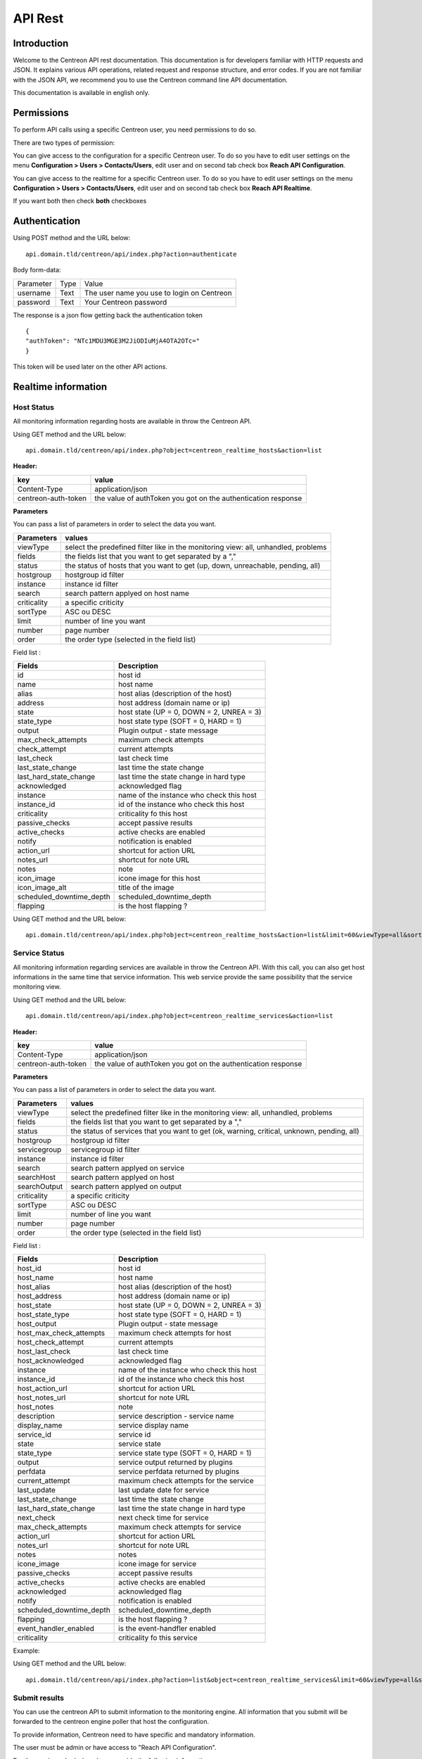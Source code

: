 ========
API Rest
========

------------
Introduction
------------

Welcome to the Centreon API rest documentation. This documentation is for developers familiar with HTTP requests and JSON. It explains various API operations, related request and response structure, and error codes.
If you are not familiar with the JSON API, we recommend you to use the Centreon command line API documentation.

This documentation is available in english only.

-----------
Permissions
-----------

To perform API calls using a specific Centreon user, you need permissions to do so.

There are two types of permission:

You can give access to the configuration for a specific Centreon user. To do so you have
to edit user settings on the menu **Configuration > Users > Contacts/Users**,
edit user and on second tab check box **Reach API Configuration**.

You can give access to the realtime for a specific Centreon user. To do so you have
to edit user settings on the menu **Configuration > Users > Contacts/Users**,
edit user and on second tab check box **Reach API Realtime**.

If you want both then check **both** checkboxes

--------------
Authentication
--------------

Using POST method and the URL below: ::

 api.domain.tld/centreon/api/index.php?action=authenticate

Body form-data:

+-----------------+------------------+---------------------+
| Parameter       | Type             | Value               |
+-----------------+------------------+---------------------+
| username        | Text             | The user name you   |
|                 |                  | use to login on     |
|                 |                  | Centreon            |
+-----------------+------------------+---------------------+
|                 | Text             | Your Centreon       |
| password        |                  | password            |
|                 |                  |                     |
+-----------------+------------------+---------------------+

The response is a json flow getting back the authentication token  ::

  {
  "authToken": "NTc1MDU3MGE3M2JiODIuMjA4OTA2OTc="
  }

This token will be used later on the other API actions.

--------------------
Realtime information
--------------------

Host Status
===========

All monitoring information regarding hosts are available in throw the Centreon API.

Using GET method and the URL below:  ::

 api.domain.tld/centreon/api/index.php?object=centreon_realtime_hosts&action=list

**Header:**

+---------------------+---------------------------------+
|  key                |   value                         |
+=====================+=================================+
| Content-Type        | application/json                |
+---------------------+---------------------------------+
| centreon-auth-token | the value of authToken you got  |
|                     | on the authentication response  |
+---------------------+---------------------------------+

**Parameters**

You can pass a list of parameters in order to select the data you want.

+----------------+--------------------------------------------+
|  Parameters    |   values                                   |
+================+============================================+
| viewType       | select the predefined filter like in the   |
|                | monitoring view: all, unhandled, problems  |
+----------------+--------------------------------------------+
| fields         | the fields list that you want to get       |
|                | separated by a ","                         |
+----------------+--------------------------------------------+
| status         | the status of hosts that you want to get   |
|                | (up, down, unreachable, pending, all)      |
+----------------+--------------------------------------------+
| hostgroup      | hostgroup id filter                        |
+----------------+--------------------------------------------+
| instance       | instance id filter                         |
+----------------+--------------------------------------------+
| search         | search pattern applyed on host name        |
+----------------+--------------------------------------------+
| criticality    | a specific criticity                       |
+----------------+--------------------------------------------+
| sortType       | ASC ou DESC                                |
+----------------+--------------------------------------------+
| limit          | number of line you want                    |
+----------------+--------------------------------------------+
| number         | page number                                |
+----------------+--------------------------------------------+
| order          | the order type (selected in the field list)|
+----------------+--------------------------------------------+

Field list :

+--------------------------+------------------------------------------+
| Fields                   | Description                              |
+==========================+==========================================+
| id                       | host id                                  |
+--------------------------+------------------------------------------+
| name                     | host name                                |
+--------------------------+------------------------------------------+
| alias                    | host alias (description of the host)     |
+--------------------------+------------------------------------------+
| address                  | host address (domain name or ip)         |
+--------------------------+------------------------------------------+
| state                    | host state (UP = 0, DOWN = 2, UNREA = 3) |
+--------------------------+------------------------------------------+
| state_type               | host state type (SOFT = 0, HARD = 1)     |
+--------------------------+------------------------------------------+
| output                   | Plugin output - state message            |
+--------------------------+------------------------------------------+
| max_check_attempts       | maximum check attempts                   |
+--------------------------+------------------------------------------+
| check_attempt            | current attempts                         |
+--------------------------+------------------------------------------+
| last_check               | last check time                          |
+--------------------------+------------------------------------------+
| last_state_change        | last time the state change               |
+--------------------------+------------------------------------------+
| last_hard_state_change   | last time the state change in hard type  |
+--------------------------+------------------------------------------+
| acknowledged             | acknowledged flag                        |
+--------------------------+------------------------------------------+
| instance                 | name of the instance who check this host |
+--------------------------+------------------------------------------+
| instance_id              | id of the instance who check this host   |
+--------------------------+------------------------------------------+
| criticality              | criticality fo this host                 |
+--------------------------+------------------------------------------+
| passive_checks           | accept passive results                   |
+--------------------------+------------------------------------------+
| active_checks            | active checks are enabled                |
+--------------------------+------------------------------------------+
| notify                   | notification is enabled                  |
+--------------------------+------------------------------------------+
| action_url               | shortcut for action URL                  |
+--------------------------+------------------------------------------+
| notes_url                | shortcut for note URL                    |
+--------------------------+------------------------------------------+
| notes                    | note                                     |
+--------------------------+------------------------------------------+
| icon_image               | icone image for this host                |
+--------------------------+------------------------------------------+
| icon_image_alt           | title of the image                       |
+--------------------------+------------------------------------------+
| scheduled_downtime_depth | scheduled_downtime_depth                 |
+--------------------------+------------------------------------------+
| flapping                 | is the host flapping ?                   |
+--------------------------+------------------------------------------+

Using GET method and the URL below:  ::

  api.domain.tld/centreon/api/index.php?object=centreon_realtime_hosts&action=list&limit=60&viewType=all&sortType=name&order=desc&fields=id,name,alias,address,state,output,next_check

Service Status
==============

All monitoring information regarding services are available in throw the Centreon API. With this call, you can also get host informations in the same time that service information. This web service provide the same possibility that the service monitoring view.

Using GET method and the URL below:  ::

 api.domain.tld/centreon/api/index.php?object=centreon_realtime_services&action=list

**Header:**

+---------------------+---------------------------------+
|  key                |   value                         |
+=====================+=================================+
| Content-Type        | application/json                |
+---------------------+---------------------------------+
| centreon-auth-token | the value of authToken you got  |
|                     | on the authentication response  |
+---------------------+---------------------------------+

**Parameters**

You can pass a list of parameters in order to select the data you want.

+----------------+--------------------------------------------+
|  Parameters    |   values                                   |
+================+============================================+
| viewType       | select the predefined filter like in the   |
|                | monitoring view: all, unhandled, problems  |
+----------------+--------------------------------------------+
| fields         | the fields list that you want to get       |
|                | separated by a ","                         |
+----------------+--------------------------------------------+
| status         | the status of services that you want to    |
|                | get (ok, warning, critical, unknown,       |
|                | pending, all)                              |
+----------------+--------------------------------------------+
| hostgroup      | hostgroup id filter                        |
+----------------+--------------------------------------------+
| servicegroup   | servicegroup id filter                     |
+----------------+--------------------------------------------+
| instance       | instance id filter                         |
+----------------+--------------------------------------------+
| search         | search pattern applyed on service          |
+----------------+--------------------------------------------+
| searchHost     | search pattern applyed on host             |
+----------------+--------------------------------------------+
| searchOutput   | search pattern applyed on output           |
+----------------+--------------------------------------------+
| criticality    | a specific criticity                       |
+----------------+--------------------------------------------+
| sortType       | ASC ou DESC                                |
+----------------+--------------------------------------------+
| limit          | number of line you want                    |
+----------------+--------------------------------------------+
| number         | page number                                |
+----------------+--------------------------------------------+
| order          | the order type (selected in the field list)|
+----------------+--------------------------------------------+

Field list :

+--------------------------+------------------------------------------+
| Fields                   | Description                              |
+==========================+==========================================+
| host_id                  | host id                                  |
+--------------------------+------------------------------------------+
| host_name                | host name                                |
+--------------------------+------------------------------------------+
| host_alias               | host alias (description of the host)     |
+--------------------------+------------------------------------------+
| host_address             | host address (domain name or ip)         |
+--------------------------+------------------------------------------+
| host_state               | host state (UP = 0, DOWN = 2, UNREA = 3) |
+--------------------------+------------------------------------------+
| host_state_type          | host state type (SOFT = 0, HARD = 1)     |
+--------------------------+------------------------------------------+
| host_output              | Plugin output - state message            |
+--------------------------+------------------------------------------+
| host_max_check_attempts  | maximum check attempts for host          |
+--------------------------+------------------------------------------+
| host_check_attempt       | current attempts                         |
+--------------------------+------------------------------------------+
| host_last_check          | last check time                          |
+--------------------------+------------------------------------------+
| host_acknowledged        | acknowledged flag                        |
+--------------------------+------------------------------------------+
| instance                 | name of the instance who check this host |
+--------------------------+------------------------------------------+
| instance_id              | id of the instance who check this host   |
+--------------------------+------------------------------------------+
| host_action_url          | shortcut for action URL                  |
+--------------------------+------------------------------------------+
| host_notes_url           | shortcut for note URL                    |
+--------------------------+------------------------------------------+
| host_notes               | note                                     |
+--------------------------+------------------------------------------+
| description              | service description - service name       |
+--------------------------+------------------------------------------+
| display_name             | service display name                     |
+--------------------------+------------------------------------------+
| service_id               | service id                               |
+--------------------------+------------------------------------------+
| state                    | service state                            |
+--------------------------+------------------------------------------+
| state_type               | service state type (SOFT = 0, HARD = 1)  |
+--------------------------+------------------------------------------+
| output                   | service output returned by plugins       |
+--------------------------+------------------------------------------+
| perfdata                 | service perfdata returned by plugins     |
+--------------------------+------------------------------------------+
| current_attempt          | maximum check attempts for the service   |
+--------------------------+------------------------------------------+
| last_update              | last update date for service             |
+--------------------------+------------------------------------------+
| last_state_change        | last time the state change               |
+--------------------------+------------------------------------------+
| last_hard_state_change   | last time the state change in hard type  |
+--------------------------+------------------------------------------+
| next_check               | next check time for service              |
+--------------------------+------------------------------------------+
| max_check_attempts       | maximum check attempts for service       |
+--------------------------+------------------------------------------+
| action_url               | shortcut for action URL                  |
+--------------------------+------------------------------------------+
| notes_url                | shortcut for note URL                    |
+--------------------------+------------------------------------------+
| notes                    | notes                                    |
+--------------------------+------------------------------------------+
| icone_image              | icone image for service                  |
+--------------------------+------------------------------------------+
| passive_checks           | accept passive results                   |
+--------------------------+------------------------------------------+
| active_checks            | active checks are enabled                |
+--------------------------+------------------------------------------+
| acknowledged             | acknowledged flag                        |
+--------------------------+------------------------------------------+
| notify                   | notification is enabled                  |
+--------------------------+------------------------------------------+
| scheduled_downtime_depth | scheduled_downtime_depth                 |
+--------------------------+------------------------------------------+
| flapping                 | is the host flapping ?                   |
+--------------------------+------------------------------------------+
| event_handler_enabled    | is the event-handfler enabled            |
+--------------------------+------------------------------------------+
| criticality              | criticality fo this service              |
+--------------------------+------------------------------------------+

Example:

Using GET method and the URL below:  ::

  api.domain.tld/centreon/api/index.php?action=list&object=centreon_realtime_services&limit=60&viewType=all&sortType=name&order=desc&fields=id,description,host_id,host_name,state,output

Submit results
==============

You can use the centreon API to submit information to the monitoring engine. All information that you submit will be forwarded to the centreon engine poller that host the configuration.

To provide information, Centreon need to have specific and mandatory information.

The user must be admin or have access to "Reach API Configuration".

For the service submission please provide the following information :

+------------------+------------------------------------------+
| Fields           | Description                              |
+==================+==========================================+
| host             | host name                                |
+------------------+------------------------------------------+
| service          | service description                      |
+------------------+------------------------------------------+
| status           | status id (0, 1, 2, 3)                   |
|                  | or ok, warning, critical, unknown        |
+------------------+------------------------------------------+
| output           | a specific message                       |
+------------------+------------------------------------------+
| perfdata         | all performance metric following the     |
| (optional)       | nagios plugin API                        |
+------------------+------------------------------------------+
| updatetime       | the check time (timestamp)               |
+------------------+------------------------------------------+

For the host submission please provide the following information :

+------------------+------------------------------------------+
| Fields           | Description                              |
+==================+==========================================+
| host             | host name                                |
+------------------+------------------------------------------+
| status           | status id (0, 1, 2, 3)                   |
+------------------+------------------------------------------+
| output           | a specific message                       |
+------------------+------------------------------------------+
| updatetime       | the check time (timestamp)               |
+------------------+------------------------------------------+

To send status, please use the following URL using POST method:  ::

 api.domain.tld/centreon/api/index.php?action=submit&object=centreon_submit_results

**Header**

+---------------------+---------------------------------+
|  key                |   value                         |
|                     |                                 |
+---------------------+---------------------------------+
| Content-Type        | application/json                |
+---------------------+---------------------------------+
| centreon-auth-token | the value of authToken you got  |
|                     | on the authentication response  |
+---------------------+---------------------------------+

**Example of service body submit:**
The body is a json with the parameters provided above formated as below: ::

 {
   "results": [
     {
       "updatetime": "1528884076",
       "host": "Centreon-Central"
       "service": "Memory",
       "status": "2"
       "output": "The service is in CRITICAL state"
       "perfdata": "perf=20"
     },
     {
       "updatetime": "1528884076",
       "host": "Centreon-Central"
       "service": "fake-service",
       "status": "1"
       "output": "The service is in WARNING state"
       "perfdata": "perf=10"
     }
   ]
 }

**Example of body response:** ::
The response body is a json with the HTTP return code and a message for each submit: ::

 {
   "results": [
     {
       "code": 202,
       "message": "The status send to the engine"
     },
     {
       "code": 404,
       "message": "The service is not present."
     }
   ]
 }

-------------
Configuration
-------------

Getting started
===============

Most of the actions available (about 95%) in the command line API is available in the rest API.

Here is an example for listing hosts using rest API.

Using POST method and the URL below:  ::

 api.domain.tld/centreon/api/index.php?action=action&object=centreon_clapi

**Header:**

+---------------------+---------------------------------+
|  key                |   value                         |
|                     |                                 |
+---------------------+---------------------------------+
| Content-Type        | application/json                |
+---------------------+---------------------------------+
| centreon-auth-token | the value of authToken you got  |
|                     | on the authentication response  |
+---------------------+---------------------------------+

**Body:** ::

  {
    "action": "show",
    "object": "HOST"
  }

* The key **action** corresponds to the option **-a** in Centreon CLAPI, the value **show** corresponds to the **-a** option value.
* The key **object** corresponds to the option **-o** in Centreon CLAPI, the value **HOST** corresponds to the **-o** option value.

The equivalent action using Centreon CLAPI is: ::

   [root@centreon ~]# ./centreon -u admin -p centreon -o HOST -a show


**Response:**
The response is a json flow listing all hosts and formated as below: ::

 {
  "result": [
    {
      "id": "12",
      "name": "mail-uranus-frontend",
      "alias": "mail-uranus-frontend",
      "address": "mail-uranus-frontend",
      "activate": "1"
    },
    {
      "id": "13",
      "name": "mail-neptune-frontend",
      "alias": "mail-neptune-frontend",
      "address": "mail-neptune-frontend",
      "activate": "1"
    },
    {
      "id": "14",
      "name": "srvi-mysql01",
      "alias": "srvi-mysql01",
      "address": "srvi-mysql01",
      "activate": "1"
    }
  ]
 }

.. Note:: Some actions need the values key ( the option **-v** in Centreon CLAPI ). Depending on the called action, the body can contain **values** key. We will see that in detail later.

API Calls
=========

All API calls you can do on objects are described below. Note that you need to be authenticate before each call.

API calls on the Host object are fully-detailed below. For the next objects, only the actions available are listed, so just follow the same approach as for the host object for an API call.

Host
====


List hosts
----------

**POST**  ::

 api.domain.tld/centreon/api/index.php?action=action&object=centreon_clapi


**Header**

+---------------------+------------------------------------------------+
|  key                |   value                                        |
|                     |                                                |
+---------------------+------------------------------------------------+
| Content-Type        | application/json                               |
+---------------------+------------------------------------------------+
| centreon_auth_token | the value of authToken you got                 |
|                     | on the response of the authentication part     |
+---------------------+------------------------------------------------+


**Body**  ::

  {
    "action": "show",
    "object": "host"
  }



**Response** ::

   {
     "result": [
    {
      "id": "79",
      "name": "mail-uranus-frontend",
      "alias": "mail-uranus-frontend",
      "address": "mail-uranus-frontend",
      "activate": "1"
    },
    {
      "id": "80",
      "name": "mail-neptune-frontend",
      "alias": "mail-neptune-frontend",
      "address": "mail-neptune-frontend",
      "activate": "1"
    },
    {
      "id": "81",
      "name": "mail-earth-frontend",
      "alias": "mail-earth-frontend",
      "address": "mail-earth-frontend",
      "activate": "1"
    }
   ]
   }


Add host
--------

**POST**  ::

 api.domain.tld/centreon/api/index.php?action=action&object=centreon_clapi


**Header**

+---------------------+------------------------------------------------+
|  key                |   value                                        |
|                     |                                                |
+---------------------+------------------------------------------------+
| Content-Type        | application/json                               |
+---------------------+------------------------------------------------+
| centreon_auth_token | the value of authToken you got                 |
|                     | on the response of the authentication part     |
+---------------------+------------------------------------------------+


**Body**  ::

  {
    "action": "add",
    "object": "host",
    "values": "test;Test host;127.0.0.1;generic-host;central;Linux-SerVers"
  }



**Response** ::

   {
     "result": []
   }


Delete host
-----------

**POST**  ::

 api.domain.tld/centreon/api/index.php?action=action&object=centreon_clapi


**Header**

+---------------------+------------------------------------------------+
|  key                |   value                                        |
|                     |                                                |
+---------------------+------------------------------------------------+
| Content-Type        | application/json                               |
+---------------------+------------------------------------------------+
| centreon_auth_token | the value of authToken you got                 |
|                     | on the response of the authentication part     |
+---------------------+------------------------------------------------+


**Body**  ::

  {
    "action": "del",
    "object": "host",
    "values": "test"
  }



**Response** ::

   {
     "result": []
   }



Set parameters
--------------

**POST**  ::

 api.domain.tld/centreon/api/index.php?action=action&object=centreon_clapi


**Header**

+---------------------+------------------------------------------------+
|  key                |   value                                        |
|                     |                                                |
+---------------------+------------------------------------------------+
| Content-Type        | application/json                               |
+---------------------+------------------------------------------------+
| centreon_auth_token | the value of authToken you got                 |
|                     | on the response of the authentication part     |
+---------------------+------------------------------------------------+


**Body**  ::

  {
    "action": "setparam",
    "object": "host",
    "values": "test;ParameterToSet;NewParameter"
  }

Available parameters

==================================== =================================================================================
Parameter                            Description
==================================== =================================================================================
2d_coords                            2D coordinates (used by statusmap)

3d_coords                            3D coordinates (used by statusmap)

action_url                           Action URL

activate                             Whether or not host is enabled

active_checks_enabled                Whether or not active checks are enabled

address                              Host IP Address

alias                                Alias

check_command                        Check command

check_command_arguments              Check command arguments

check_interval                       Normal check interval

check_freshness                      Check freshness (in seconds)

check_period                         Check period

checks_enabled                       Whether or not checks are enabled

contact_additive_inheritance         Enables contact additive inheritance

cg_additive_inheritance              Enables contactgroup additive inheritance

event_handler                        Event handler command

event_handler_arguments              Event handler command arguments

event_handler_enabled                Whether or not event handler is enabled

first_notification_delay             First notification delay (in seconds)

flap_detection_enabled               Whether or not flap detection is enabled

flap_detection_options               Flap detection options

icon_image                           Icon image

icon_image_alt                       Icon image text

max_check_attempts                   Maximum number of attempt before a HARD state is declared

name                                 Host name

normal_check_interval                value in minutes

notes                                Notes

notes_url                            Notes URL

notifications_enabled                Whether or not notification is enabled

notification_interval                Notification interval

notification_options                 Notification options

notification_period                  Notification period

obsess_over_host                     Whether or not obsess over host option is enabled

passive_checks_enabled               Whether or not passive checks are enabled

process_perf_data                    Process performance data command

retain_nonstatus_information         Whether or not there is non-status retention

retain_status_information            Whether or not there is status retention

retry_check_interval                 Retry check interval

snmp_community                       Snmp Community

snmp_version                         Snmp version

stalking_options                     Comma separated options: 'o' for OK, 'd' for Down, 'u' for Unreachable

statusmap_image                      Status map image (used by statusmap

host_notification_options            Notification options (d,u,r,f,s)

timezone                             Timezone
==================================== =================================================================================


**Response** ::

   {
     "result": []
   }


Set instance poller
-------------------

**POST**  ::

 api.domain.tld/centreon/api/index.php?action=action&object=centreon_clapi


**Header**

+---------------------+------------------------------------------------+
|  key                |   value                                        |
|                     |                                                |
+---------------------+------------------------------------------------+
| Content-Type        | application/json                               |
+---------------------+------------------------------------------------+
| centreon_auth_token | the value of authToken you got                 |
|                     | on the response of the authentication part     |
+---------------------+------------------------------------------------+


**Body**  ::

  {
    "action": "setinstance",
    "object": "host",
    "values": "test;Poller-2"
  }



**Response** ::

   {
     "result": []
   }


Get macro
---------

**POST**  ::

 api.domain.tld/centreon/api/index.php?action=action&object=centreon_clapi


**Header**

+---------------------+------------------------------------------------+
|  key                |   value                                        |
|                     |                                                |
+---------------------+------------------------------------------------+
| Content-Type        | application/json                               |
+---------------------+------------------------------------------------+
| centreon_auth_token | the value of authToken you got                 |
|                     | on the response of the authentication part     |
+---------------------+------------------------------------------------+


**Body**  ::

  {
    "action": "getmacro",
    "object": "host",
    "values": "mail-uranus-frontend"
  }



**Response**
Here is a response example ::

   {
   "result": [
    {
      "macro name": "ALIVENUM",
      "macro value": "1",
      "is_password": "",
      "description": "",
      "source": "generic-host-bench"
    },
    {
      "macro name": "ALIVEWARNING",
      "macro value": "3000,80",
      "is_password": "",
      "description": "",
      "source": "generic-host-bench"
    },
    {
      "macro name": "ALIVECRITICAL",
      "macro value": "5000,100",
      "is_password": "",
      "description": "",
      "source": "generic-host-bench"
    }
   ]
   }


Set macro
---------

**POST**  ::

 api.domain.tld/centreon/api/index.php?action=action&object=centreon_clapi


**Header**

+---------------------+------------------------------------------------+
|  key                |   value                                        |
|                     |                                                |
+---------------------+------------------------------------------------+
| Content-Type        | application/json                               |
+---------------------+------------------------------------------------+
| centreon_auth_token | the value of authToken you got                 |
|                     | on the response of the authentication part     |
+---------------------+------------------------------------------------+


**Body**  ::

  {
    "action": "setmacro",
    "object": "host",
    "values": "mail-uranus-frontend;MacroName;NewValue"
  }

To edit an existing custom marco, The MacroName used on the body should be defined on the Custom Marco of the choosen host. If the marco doesn't exist, it will be created.

**Response** ::

 {
  "result": []
 }


Delete macro
------------

**POST**  ::

 api.domain.tld/centreon/api/index.php?action=action&object=centreon_clapi


**Header**

+---------------------+------------------------------------------------+
|  key                |   value                                        |
|                     |                                                |
+---------------------+------------------------------------------------+
| Content-Type        | application/json                               |
+---------------------+------------------------------------------------+
| centreon_auth_token | the value of authToken you got                 |
|                     | on the response of the authentication part     |
+---------------------+------------------------------------------------+


**Body**  ::

  {
    "action": "delmacro",
    "object": "host",
    "values": "mail-uranus-frontend;MacroName"
  }

The MacroName used on the body is the macro to delete. It should be defined on the Custom Marco of the choosen host.

**Response** ::

 {
  "result": []
 }


Get template
------------

**POST**  ::

 api.domain.tld/centreon/api/index.php?action=action&object=centreon_clapi


**Header**

+---------------------+------------------------------------------------+
|  key                |   value                                        |
|                     |                                                |
+---------------------+------------------------------------------------+
| Content-Type        | application/json                               |
+---------------------+------------------------------------------------+
| centreon_auth_token | the value of authToken you got                 |
|                     | on the response of the authentication part     |
+---------------------+------------------------------------------------+


**Body**  ::

  {
    "action": "gettemplate",
    "object": "host",
    "values": "mail-uranus-frontend"
  }



**Response**
Here is a response example ::

 {
  "result": [
    {
      "id": "3",
      "name": "Servers-Linux"
    },
    {
      "id": "62",
      "name": "Postfix-frontend"
    },
    {
      "id": "59",
      "name": "Cyrus-murder-frontend"
    }
  ]
  }


Set template
------------


**POST**  ::

 api.domain.tld/centreon/api/index.php?action=action&object=centreon_clapi


**Header**

+---------------------+------------------------------------------------+
|  key                |   value                                        |
|                     |                                                |
+---------------------+------------------------------------------------+
| Content-Type        | application/json                               |
+---------------------+------------------------------------------------+
| centreon_auth_token | the value of authToken you got                 |
|                     | on the response of the authentication part     |
+---------------------+------------------------------------------------+


**Body**  ::

  {
    "action": "settemplate",
    "object": "host",
    "values": "mail-uranus-frontend;MyHostTemplate"
  }

The MyHostTemplate used on the body should exist as a host template. The new template erase templates already exist.

**Response** ::
  {
  "result": []
  }



Add template
------------

**POST**  ::

 api.domain.tld/centreon/api/index.php?action=action&object=centreon_clapi


**Header**

+---------------------+------------------------------------------------+
|  key                |   value                                        |
|                     |                                                |
+---------------------+------------------------------------------------+
| Content-Type        | application/json                               |
+---------------------+------------------------------------------------+
| centreon_auth_token | the value of authToken you got                 |
|                     | on the response of the authentication part     |
+---------------------+------------------------------------------------+


**Body**  ::

  {
    "action": "addtemplate",
    "object": "host",
    "values": "mail-uranus-frontend;MyHostTemplate"
  }

The MyHostTemplate used on the body should exist as a host template. The new template is added without erasing template already linked

**Response** ::
  {
  "result": []
  }


Delete template
---------------

**POST**  ::

 api.domain.tld/centreon/api/index.php?action=action&object=centreon_clapi


**Header**

+---------------------+------------------------------------------------+
|  key                |   value                                        |
|                     |                                                |
+---------------------+------------------------------------------------+
| Content-Type        | application/json                               |
+---------------------+------------------------------------------------+
| centreon_auth_token | the value of authToken you got                 |
|                     | on the response of the authentication part     |
+---------------------+------------------------------------------------+


**Body**  ::

  {
    "action": "deltemplate",
    "object": "host",
    "values": "mail-uranus-frontend;MyHostTemplate"
  }

The MyHostTemplate used on the body should exist as a host template.

**Response** ::
  {
  "result": []
  }


Apply template
--------------

**POST**  ::

 api.domain.tld/centreon/api/index.php?action=action&object=centreon_clapi


**Header**

+---------------------+------------------------------------------------+
|  key                |   value                                        |
|                     |                                                |
+---------------------+------------------------------------------------+
| Content-Type        | application/json                               |
+---------------------+------------------------------------------------+
| centreon_auth_token | the value of authToken you got                 |
|                     | on the response of the authentication part     |
+---------------------+------------------------------------------------+


**Body**  ::

  {
    "action": "applytpl",
    "object": "host",
    "values": "mail-uranus-frontend"
  }


**Response** ::
  {
  "result": []
  }


Get parent
----------

**POST**  ::

 api.domain.tld/centreon/api/index.php?action=action&object=centreon_clapi


**Header**

+---------------------+------------------------------------------------+
|  key                |   value                                        |
|                     |                                                |
+---------------------+------------------------------------------------+
| Content-Type        | application/json                               |
+---------------------+------------------------------------------------+
| centreon_auth_token | the value of authToken you got                 |
|                     | on the response of the authentication part     |
+---------------------+------------------------------------------------+


**Body**  ::

  {
    "action": "getparent",
    "object": "host",
    "values": "mail-uranus-frontend"
  }


**Response** ::

 {
  "result": [
    {
      "id": "219",
      "name": "mail-uranus-frontdad"
    }
  ]
 }


Add parent
----------

**POST**  ::

 api.domain.tld/centreon/api/index.php?action=action&object=centreon_clapi


**Header**

+---------------------+------------------------------------------------+
|  key                |   value                                        |
|                     |                                                |
+---------------------+------------------------------------------------+
| Content-Type        | application/json                               |
+---------------------+------------------------------------------------+
| centreon_auth_token | the value of authToken you got                 |
|                     | on the response of the authentication part     |
+---------------------+------------------------------------------------+


**Body**  ::

  {
    "action": "addparent",
    "object": "host",
    "values": "mail-uranus-frontend;fw-berlin"
  }


**Response** ::

 {
  "result": []
 }

To add more than one parent to a host, use the character '|'. Ex:  ::

  "values": "mail-uranus-frontend;fw-berlin|fw-dublin"

The add action add the parent without overwriting he previous configuration.

Set parent
----------

**POST**  ::

 api.domain.tld/centreon/api/index.php?action=action&object=centreon_clapi


**Header**

+---------------------+------------------------------------------------+
|  key                |   value                                        |
|                     |                                                |
+---------------------+------------------------------------------------+
| Content-Type        | application/json                               |
+---------------------+------------------------------------------------+
| centreon_auth_token | the value of authToken you got                 |
|                     | on the response of the authentication part     |
+---------------------+------------------------------------------------+


**Body**  ::

  {
    "action": "setparent",
    "object": "host",
    "values": "mail-uranus-frontend;fw-berlin"
  }


**Response** ::

 {
  "result": []
 }

To set more than one parent to a host, use the character '|'. Ex:  ::

  "values": "mail-uranus-frontend;fw-berlin|fw-dublin"

The set action overwrite the previous configuration before setting the new parent.


Delete parent
-------------

**POST**  ::

 api.domain.tld/centreon/api/index.php?action=action&object=centreon_clapi


**Header**

+---------------------+------------------------------------------------+
|  key                |   value                                        |
|                     |                                                |
+---------------------+------------------------------------------------+
| Content-Type        | application/json                               |
+---------------------+------------------------------------------------+
| centreon_auth_token | the value of authToken you got                 |
|                     | on the response of the authentication part     |
+---------------------+------------------------------------------------+


**Body**  ::

  {
    "action": "delparent",
    "object": "host",
    "values": "mail-uranus-frontend;fw-berlin"
  }


**Response** ::

 {
  "result": []
 }

To delete more than one parent, use the character '|'. Ex:  ::

  "values": "mail-uranus-frontend;fw-berlin|fw-dublin"



Get contact group
-----------------

**POST**  ::

 api.domain.tld/centreon/api/index.php?action=action&object=centreon_clapi


**Header**

+---------------------+------------------------------------------------+
|  key                |   value                                        |
|                     |                                                |
+---------------------+------------------------------------------------+
| Content-Type        | application/json                               |
+---------------------+------------------------------------------------+
| centreon_auth_token | the value of authToken you got                 |
|                     | on the response of the authentication part     |
+---------------------+------------------------------------------------+


**Body**  ::

  {
    "action": "getcontactgroup",
    "object": "host",
    "values": "mail-uranus-frontend"
  }


**Response** ::

  {
  "result": [
    {
      "id": "6",
      "name": "Mail-Operators"
    }
  ]
  }




Add contact group
-----------------

**POST**  ::

 api.domain.tld/centreon/api/index.php?action=action&object=centreon_clapi


**Header**

+---------------------+------------------------------------------------+
|  key                |   value                                        |
|                     |                                                |
+---------------------+------------------------------------------------+
| Content-Type        | application/json                               |
+---------------------+------------------------------------------------+
| centreon_auth_token | the value of authToken you got                 |
|                     | on the response of the authentication part     |
+---------------------+------------------------------------------------+


**Body**  ::

  {
    "action": "addcontactgroup",
    "object": "host",
    "values": "mail-uranus-frontend;Supervisors"
  }


**Response** ::

 {
  "result": []
 }

To add more than one contactgroup to a host, use the character '|'. Ex:  ::

  "values": "mail-uranus-frontend;Supervisors|Guest"

The add action add the contact without overwriting he previous configuration.


Set contact group
-----------------

**POST**  ::

 api.domain.tld/centreon/api/index.php?action=action&object=centreon_clapi


**Header**

+---------------------+------------------------------------------------+
|  key                |   value                                        |
|                     |                                                |
+---------------------+------------------------------------------------+
| Content-Type        | application/json                               |
+---------------------+------------------------------------------------+
| centreon_auth_token | the value of authToken you got                 |
|                     | on the response of the authentication part     |
+---------------------+------------------------------------------------+


**Body**  ::

  {
    "action": "setcontactgroup",
    "object": "host",
    "values": "mail-uranus-frontend;Supervisors"
  }


**Response** ::

 {
  "result": []
 }

To set more than one contactgroup to a host, use the character '|'. Ex:  ::

  "values": "mail-uranus-frontend;Supervisors|Guest"


The set action overwrite the previous configuration before setting the new contactgroup.

Delete contact group
--------------------

**POST**  ::

 api.domain.tld/centreon/api/index.php?action=action&object=centreon_clapi


**Header**

+---------------------+------------------------------------------------+
|  key                |   value                                        |
|                     |                                                |
+---------------------+------------------------------------------------+
| Content-Type        | application/json                               |
+---------------------+------------------------------------------------+
| centreon_auth_token | the value of authToken you got                 |
|                     | on the response of the authentication part     |
+---------------------+------------------------------------------------+


**Body**  ::

  {
    "action": "delcontactgroup",
    "object": "host",
    "values": "mail-uranus-frontend;Guest"
  }


**Response** ::

 {
  "result": []
 }

To delete more than one contactgroup, use the character '|'. Ex:  ::

  "values": "mail-uranus-frontend;Guest|Supervisors"


Get contact
-----------

**POST**  ::

 api.domain.tld/centreon/api/index.php?action=action&object=centreon_clapi


**Header**

+---------------------+------------------------------------------------+
|  key                |   value                                        |
|                     |                                                |
+---------------------+------------------------------------------------+
| Content-Type        | application/json                               |
+---------------------+------------------------------------------------+
| centreon_auth_token | the value of authToken you got                 |
|                     | on the response of the authentication part     |
+---------------------+------------------------------------------------+


**Body**  ::

  {
    "action": "getcontact",
    "object": "host",
    "values": "mail-uranus-frontend"
  }


**Response** ::

  {
  "result": [
    {
      "id": "20",
      "name": "user-mail"
    }
  ]
  }


Add contact
-----------

**POST**  ::

 api.domain.tld/centreon/api/index.php?action=action&object=centreon_clapi


**Header**

+---------------------+------------------------------------------------+
|  key                |   value                                        |
|                     |                                                |
+---------------------+------------------------------------------------+
| Content-Type        | application/json                               |
+---------------------+------------------------------------------------+
| centreon_auth_token | the value of authToken you got                 |
|                     | on the response of the authentication part     |
+---------------------+------------------------------------------------+


**Body**  ::

  {
    "action": "addcontact",
    "object": "host",
    "values": "mail-uranus-frontend;admin"
  }


**Response** ::

 {
  "result": []
 }

To add more than one contact to a host, use the character '|'. Ex:  ::

  "values": "mail-uranus-frontend;admin|SuperAdmin"

The add action add the contact without overwriting he previous configuration.


Set contact
-----------

**POST**  ::

 api.domain.tld/centreon/api/index.php?action=action&object=centreon_clapi


**Header**

+---------------------+------------------------------------------------+
|  key                |   value                                        |
|                     |                                                |
+---------------------+------------------------------------------------+
| Content-Type        | application/json                               |
+---------------------+------------------------------------------------+
| centreon_auth_token | the value of authToken you got                 |
|                     | on the response of the authentication part     |
+---------------------+------------------------------------------------+


**Body**  ::

  {
    "action": "setcontact",
    "object": "host",
    "values": "mail-uranus-frontend;admin"
  }


**Response** ::

 {
  "result": []
 }

To set more than one contact to a host, use the character '|'. Ex:  ::

  "values": "mail-uranus-frontend;admin|SuperAdmin"


The set action overwrite the previous configuration before setting the new contact.


Delete contact
--------------

**POST**  ::

 api.domain.tld/centreon/api/index.php?action=action&object=centreon_clapi


**Header**

+---------------------+------------------------------------------------+
|  key                |   value                                        |
|                     |                                                |
+---------------------+------------------------------------------------+
| Content-Type        | application/json                               |
+---------------------+------------------------------------------------+
| centreon_auth_token | the value of authToken you got                 |
|                     | on the response of the authentication part     |
+---------------------+------------------------------------------------+


**Body**  ::

  {
    "action": "delcontact",
    "object": "host",
    "values": "mail-uranus-frontend;Guest"
  }


**Response** ::

 {
  "result": []
 }

To delete more than one contact, use the character '|'. Ex:  ::

  "values": "mail-uranus-frontend;admin|SuperAdmin"


Get hostgroup
-------------

**POST**  ::

 api.domain.tld/centreon/api/index.php?action=action&object=centreon_clapi


**Header**

+---------------------+------------------------------------------------+
|  key                |   value                                        |
|                     |                                                |
+---------------------+------------------------------------------------+
| Content-Type        | application/json                               |
+---------------------+------------------------------------------------+
| centreon_auth_token | the value of authToken you got                 |
|                     | on the response of the authentication part     |
+---------------------+------------------------------------------------+


**Body**  ::

  {
    "action": "gethostgroup",
    "object": "host",
    "values": "mail-uranus-frontend"
  }


**Response** ::

 {
  "result": [
    {
      "id": "53",
      "name": "Linux-Servers"
    },
    {
      "id": "63",
      "name": "Mail-Cyrus-Frontend"
    }
  ]
 }

Add hostgroup
-------------

**POST**  ::

 api.domain.tld/centreon/api/index.php?action=action&object=centreon_clapi


**Header**

+---------------------+------------------------------------------------+
|  key                |   value                                        |
|                     |                                                |
+---------------------+------------------------------------------------+
| Content-Type        | application/json                               |
+---------------------+------------------------------------------------+
| centreon_auth_token | the value of authToken you got                 |
|                     | on the response of the authentication part     |
+---------------------+------------------------------------------------+


**Body**  ::

  {
    "action": "addhostgroup",
    "object": "host",
    "values": "mail-uranus-frontend;Mail-Postfix-Frontend"
  }


**Response** ::

 {
  "result": []
 }

To add more than one hostgroup to a host, use the character '|'. Ex:  ::

  "values": "mail-uranus-frontend;Mail-Postfix-Frontend|Linux-Servers"

The add action add the hostgroup without overwriting he previous configuration.



Set hostgroup
-------------

**POST**  ::

 api.domain.tld/centreon/api/index.php?action=action&object=centreon_clapi


**Header**

+---------------------+------------------------------------------------+
|  key                |   value                                        |
|                     |                                                |
+---------------------+------------------------------------------------+
| Content-Type        | application/json                               |
+---------------------+------------------------------------------------+
| centreon_auth_token | the value of authToken you got                 |
|                     | on the response of the authentication part     |
+---------------------+------------------------------------------------+


**Body**  ::

  {
    "action": "sethostgroup",
    "object": "host",
    "values": "mail-uranus-frontend;Linux-Servers"
  }


**Response** ::

 {
  "result": []
 }

To set more than one hostgroup to a host, use the character '|'. Ex:  ::

  "values": "mail-uranus-frontend;Linux-Servers|Mail-Postfix-Frontend"


The set action overwrite the previous configuration before setting the new hostgroup.


Delete hostgroup
----------------

**POST**  ::

 api.domain.tld/centreon/api/index.php?action=action&object=centreon_clapi


**Header**

+---------------------+------------------------------------------------+
|  key                |   value                                        |
|                     |                                                |
+---------------------+------------------------------------------------+
| Content-Type        | application/json                               |
+---------------------+------------------------------------------------+
| centreon_auth_token | the value of authToken you got                 |
|                     | on the response of the authentication part     |
+---------------------+------------------------------------------------+


**Body**  ::

  {
    "action": "delhostgroup",
    "object": "host",
    "values": "mail-uranus-frontend;Linux-Servers"
  }


**Response** ::

 {
  "result": []
 }

To delete more than one hostgroup, use the character '|'. Ex:  ::

  "values": "mail-uranus-frontend;Linux-Servers|Mail-Postfix-Frontend"


Enable
------

**POST**  ::

 api.domain.tld/centreon/api/index.php?action=action&object=centreon_clapi


**Header**

+---------------------+------------------------------------------------+
|  key                |   value                                        |
|                     |                                                |
+---------------------+------------------------------------------------+
| Content-Type        | application/json                               |
+---------------------+------------------------------------------------+
| centreon_auth_token | the value of authToken you got                 |
|                     | on the response of the authentication part     |
+---------------------+------------------------------------------------+


**Body**  ::

  {
    "action": "enable",
    "object": "host",
    "values": "mail-uranus-frontend"
  }


**Response** ::

 {
  "result": []
 }



Disable
-------

**POST**  ::

 api.domain.tld/centreon/api/index.php?action=action&object=centreon_clapi


**Header**

+---------------------+------------------------------------------------+
|  key                |   value                                        |
|                     |                                                |
+---------------------+------------------------------------------------+
| Content-Type        | application/json                               |
+---------------------+------------------------------------------------+
| centreon_auth_token | the value of authToken you got                 |
|                     | on the response of the authentication part     |
+---------------------+------------------------------------------------+


**Body**  ::

  {
    "action": "disable",
    "object": "host",
    "values": "mail-uranus-frontend"
  }


**Response** ::

 {
  "result": []
 }


ACL
===

**Object**
 * ACL

**Actions**

 * reload
 * lastreload


Action ACL
----------

**Object**
 * ACLACTION

**Actions**

 * show
 * add
 * del
 * setparam
 * getaclgroup
 * grant
 * revoke

ACL groups
----------

**Object**
 * ACLGROUP

**Actions**

 * show
 * add
 * del
 * setparam
 * getmenu
 * getaction
 * getresource
 * getcontact
 * getcontactgroup
 * setmenu
 * setaction
 * setresource
 * addmenu
 * addaction
 * addresource
 * delmenu
 * delaction
 * delresource
 * setcontact
 * setcontactgroup
 * addcontact
 * addcontactgroup
 * delcontact
 * delcontactgroup


Menu ACL
--------

**Object**
 * ACLMENU

**Actions**

 * show
 * add
 * del
 * setparam
 * getaclgroup
 * grant
 * revoke


Resource ACL
------------

**Object**
 * ACLRESOURCE

**Actions**

 * show
 * add
 * del
 * setparam
 * getaclgroup
 * grant
 * revoke

Centreon Broker
===============

**Object**
 * CENTBROKERCFG

**Actions**

 * show
 * add
 * del
 * setparam
 * listinput, listoutput, listlogger, listcorrelation, listtemporary, liststats
 * getinput , getoutput, getlogger, getcorrelation, gettemporary, getstats
 * addinput, addoutput, addlogger, addcorrelation, addtemporary, addstats
 * delinput, deloutput, dellogger, delcorrelation, deltemporary, delstats
 * setinput, setoutput, setlogger, setcorrelation, settemporary, setstats


CGI CFG
=======

**Object**
 * CGICFG

**Actions**

 * show
 * add
 * del
 * setparam


Commands
========

**Object**
 * CMD

**Actions**

 * show
 * add
 * del
 * setparam

Contacts
========

**Object**
 * CONTACT

**Actions**

 * show
 * add
 * del
 * setparam
 * enable
 * disable

Contact templates
-----------------

**Object**
 * CONTACTTPL

**Actions**

 * show
 * add
 * del
 * setparam
 * enable
 * disable


Contact groups
--------------

**Object**
 * CG

**Actions**

 * show
 * add
 * del
 * setparam
 * enable
 * disable
 * getcontact
 * addcontact
 * setcontact
 * delcontact


Dependencies
============

**Object**
 * DEP

**Actions**

 * show
 * add
 * del
 * setparam
 * listdep
 * addparent
 * addchild
 * delparent
 * delchild


Downtimes
=========

**Object**
 * DOWNTIME

**Actions**

 * show
 * add
 * del
 * listperiods
 * addweeklyperiod
 * addmonthlyperiod
 * addspecificperiod
 * addhost, addhostgroup, addservice, addservicegroup
 * delhost, delhostgroup, delservice, delservicegroup
 * sethost, sethostgroup, setservice, setservicegroup

Host template
=============

**Object**
 * HTPL

**Actions**
APPLYTPL and SETINSTANCE actions on HTPL

 * show
 * add
 * del
 * setparam
 * getmacro
 * setmacro
 * delmacro
 * getparent
 * addparent
 * setparent
 * delparent
 * getcontactgroup
 * addcontactgroup
 * setcontactgroup
 * delcontactgroup
 * getcontact
 * addcontact
 * setcontact
 * delcontact
 * gethostgroup
 * addhostgroup
 * sethostgroup
 * delhostgroup
 * setseverity
 * unsetseverity
 * enable
 * disable

Host categories
===============

**Object**
 * HC

**Actions**

 * show
 * add
 * del
 * getmember
 * addmember
 * setmember
 * setseverity
 * unsetseverity
 * delmember


Hostgroups
==========

**Object**
 * HG

**Actions**

 * show
 * add
 * del
 * setparam
 * getmember
 * addmember
 * setmember
 * delmember



Instances ( Pollers)
====================

**Object**
 * INSTANCE

**Actions**

 * show
 * add
 * del
 * setparam
 * gethosts


Service templates
=================

**Object**
 * STPL

**Actions**

 * show
 * add
 * del
 * setparam
 * addhosttemplate
 * sethosttemplate
 * delhosttemplate
 * getmacro
 * setmacro
 * delmacro
 * getcontact
 * addcontact
 * setcontact
 * delcontact
 * getcontactgroup
 * setcontactgroup
 * delcontactgroup
 * gettrap
 * settrap
 * deltrap


Services
========

**Object**
 * SERVICE

**Actions**

 * show
 * add
 * del
 * setparam
 * addhost
 * sethost
 * delhost
 * getmacro
 * setmacro
 * delmacro
 * setseverity
 * unsetseverity
 * getcontact
 * addcontact
 * setcontact
 * delcontact
 * getcontactgroup
 * setcontactgroup
 * delcontactgroup
 * gettrap
 * settrap
 * deltrap


Service groups
==============

**Object**
 * SG

**Actions**

 * show
 * add
 * del
 * setparam
 * getservice
 * gethostgroupservice
 * addservice
 * setservice
 * addhostgroupservice
 * sethostgroupservice
 * delservice
 * delhostgroupservice


Service categories
==================

**Object**
 * SC

**Actions**

 * show
 * add
 * del
 * setparam
 * getservice
 * getservicetemplate
 * addservice
 * setservice
 * addservicetemplate
 * setservicetemplate
 * delservice
 * delservicetemplate
 * setseverity
 * unsetseverity

Time periods
============

**Object**
 * TIMEPERIOD

**Actions**

 * show
 * add
 * del
 * setparam
 * getexception
 * setexception
 * delexception


Traps
=====

**Object**
 * TRAP

**Actions**

 * show
 * add
 * del
 * setparam
 * getmatching
 * addmatching
 * delmatching
 * updatematching


Vendors
-------

**Object**
 * VENDOR

**Actions**

 * show
 * add
 * del
 * setparam
 * generatetraps

-----------
Code errors
-----------



+---------------------------+---------------------------------------------------+
| **Code**                  |  **Messages**                                     |
+---------------------------+---------------------------------------------------+
|  200                      | Successful                                        |
+---------------------------+---------------------------------------------------+
|  400                      | * Missing parameter                               |
|                           | * Missing name parameter                          |
|                           | * Unknown parameter                               |
|                           | * Objects are not linked                          |
+---------------------------+---------------------------------------------------+
|  401                      | Unauthorized                                      |
+---------------------------+---------------------------------------------------+
|  404                      | * Object not found                                |
|                           | * Method not implemented into Centreon API        |
+---------------------------+---------------------------------------------------+
|  409                      | * Object already exists                           |
|                           | * Name is already in use                          |
|                           | * Objects already linked                          |
+---------------------------+---------------------------------------------------+
|  500                      | Internal server error (custom message)            |
+---------------------------+---------------------------------------------------+
